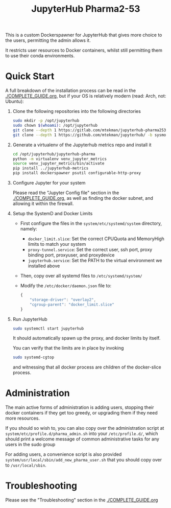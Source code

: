 #+TITLE: JupyterHub Pharma2-53

This is a custom Dockerspawner for JupyterHub that gives more choice
to the users, permitting the admin allows it.

#+NAME: resources
[[https://gitlab.com/mtekman/jupyterhub-pharma253/uploads/e3b96e3282fa990f48e1524c92cf29f5/Screenshot_2024-03-14_at_12-10-42_JupyterHub.png]]

It restricts user resources to Docker containers, whilst still
permitting them to use their conda environments.

* Quick Start

A full breakdown of the installation process can be read in the
[[./COMPLETE_GUIDE.org]], but if your OS is relatively modern (read: Arch,
not: Ubuntu):


1. Clone the following repositories into the following directories

   #+begin_src bash
     sudo mkdir -p /opt/jupyterhub
     sudo chown $(whoami): /opt/jupyterhub
     git clone --depth 1 https://gitlab.com/mtekman/jupyterhub-pharma253 -b main /opt/jupyterhub/jupyterhub-pharma
     git clone --depth 1 https://github.com/mtekman/jupyterhub/ -b sysmon /opt/jupyterhub/jupyterhub-metrics
   #+end_src

2. Generate a virtualenv of the Jupyterhub metrics repo and install it

   #+begin_src bash
     cd /opt/jupyterhub/jupyterhub-pharma
     python -m virtualenv venv_jupyter_metrics
     source venv_jupyter_metrics/bin/activate
     pip install ../jupyterhub-metrics
     pip install dockerspawner psutil configurable-http-proxy
   #+end_src

3. Configure Jupyter for your system

   Please read the "Jupyter Config file" section in the
   [[./COMPLETE_GUIDE.org]], as well as finding the docker subnet, and
   allowing it within the firewall.

4. Setup the SystemD and Docker Limits

   - First configure the files in the =system/etc/systemd/system= directory, namely:
     - =docker_limit.slice=: Set the correct CPUQuota and MemoryHigh limits to match your system
     - =proxy-tunnel.service=: Set the correct user, ssh port, proxy binding port, proxyuser, and proxydevice
     - =jupyterhub.service=: Set the PATH to the virtual environment we installed above

   - Then, copy over all systemd files to =/etc/systemd/system/=

   - Modify the =/etc/docker/daemon.json= file to:

     #+begin_src js
       {
           "storage-driver": "overlay2",
           "cgroup-parent": "docker_limit.slice"
       }
     #+end_src

5. Run JupyterHub

   #+begin_src bash
     sudo systemctl start jupyterhub
   #+end_src

   It should automatically spawn up the proxy, and docker limits by itself.

   You can verify that the limits are in place by invoking

   #+begin_src bash
     sudo systemd-cgtop
   #+end_src

   and witnessing that all docker process are children of the docker-slice process.

* Administration

  The main active forms of administration is adding users, stopping
  their docker containers if they get too greedy, or upgrading them if
  they need more resources.

  If you should so wish to, you can also copy over the administration
  script at =system/etc/profile.d/pharma_admin.sh= into your
  =/etc/profile.d/=, which should print a welcome message of common
  administrative tasks for any users in the sudo group
  
  For adding users, a convenience script is also provided
  =system/usr/local/sbin/add_new_pharma_user.sh= that you should copy
  over to =/usr/local/sbin=.


* Troubleshooting

Please see the "Troubleshooting" section in the [[./COMPLETE_GUIDE.org]]

